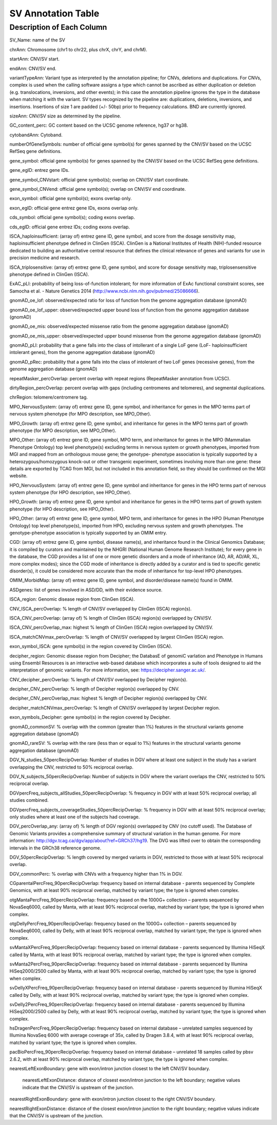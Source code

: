 SV Annotation Table 
====================

Description of Each Column
---------------------------

SV_Name: name of the SV  

chrAnn: Chromosome (chr1 to chr22, plus chrX, chrY, and chrM). 

startAnn: CNV/SV start. 

endAnn: CNV/SV end. 

variantTypeAnn: Variant type as interpreted by the annotation pipeline; for CNVs, deletions and duplications. For CNVs, complex is used when the calling software assigns a type which cannot be ascribed as either duplication or deletion (e.g. translocations, inversions, and other events); in this case the annotation pipeline ignores the type in the database when matching it with the variant. SV types recognized by the pipeline are: duplications, deletions, inversions, and insertions. Insertions of size 1 are padded (+/- 50bp) prior to frequency calculations. BND are currently ignored. 

sizeAnn: CNV/SV size as determined by the pipeline. 

GC_content_perc: GC content based on the UCSC genome reference, hg37 or hg38.  

cytobandAnn: Cytoband. 

numberOfGeneSymbols: number of official gene symbol(s) for genes spanned by the CNV/SV based on the UCSC RefSeq gene definitions. 

gene_symbol: official gene symbol(s) for genes spanned by the CNV/SV based on the UCSC RefSeq gene definitions. 

gene_egID: entrez gene IDs. 

gene_symbol_CNVstart: official gene symbol(s); overlap on CNV/SV start coordinate. 

gene_symbol_CNVend: official gene symbol(s); overlap on CNV/SV end coordinate. 

exon_symbol: official gene symbol(s); exons overlap only. 

exon_egID: official gene entrez gene IDs, exons overlap only. 

cds_symbol: official gene symbol(s); coding exons overlap. 

cds_egID: official gene entrez IDs; coding exons overlap. 

ISCA_haploinsufficient: (array of) entrez gene ID, gene symbol, and score from the dosage sensitivity map, haploinsufficient phenotype defined in ClinGen (ISCA). ClinGen is a National Institutes of Health (NIH)-funded resource dedicated to building an authoritative central resource that defines the clinical relevance of genes and variants for use in precision medicine and research.  

ISCA_triplosensitive: (array of) entrez gene ID, gene symbol, and score for dosage sensitivity map, triplosensensitive phenotype defined in ClinGen (ISCA). 

ExAC_pLI: probability of being loss-of-function intolerant; for more information of ExAc functional constraint scores, see Samocha et al. - Nature Genetics 2014 (http://www.ncbi.nlm.nih.gov/pubmed/25086666). 

gnomAD_oe_lof: observed/expected ratio for loss of function from the genome aggregation database (gnomAD) 

gnomAD_oe_lof_upper: observed/expected upper bound loss of function from the genome aggregation database (gnomAD) 

gnomAD_oe_mis: observed/expected missense ratio from the genome aggregation database (gnomAD) 

gnomAD_oe_mis_upper: observed/expected upper bound missense from the genome aggregation database (gnomAD) 

gnomAD_pLI: probability that a gene falls into the class of intollerant of a single LoF gene (LoF- haploinsufficient intolerant genes), from the genome aggregation database (gnomAD) 

gnomAD_pRec: probability that a gene falls into the class of intolerant of two LoF genes (recessive genes), from the genome aggregation database (gnomAD) 

repeatMasker_percOverlap: percent overlap with repeat regions (RepeatMasker annotation from UCSC). 

dirtyRegion_percOverlap: percent overlap with gaps (including centromeres and telomeres), and segmental duplications. 

chrRegion: telomere/centromere tag. 

MPO_NervousSystem: (array of) entrez gene ID, gene symbol, and inheritance for genes in the MPO terms part of nervous system phenotype (for MPO description, see MPO_Other). 

MPO_Growth: (array of) entrez gene ID, gene symbol, and inheritance for genes in the MPO terms part of growth phenotype (for MPO description, see MPO_Other). 

MPO_Other: (array of) entrez gene ID, gene symbol, MPO term, and inheritance for genes in the MPO (Mammalian Phenotype Ontology) top level phenotype(s) excluding terms in nervous system or growth phenotypes, imported from MGI and mapped from an orthologous mouse gene; the genotype- phenotype association is typically supported by a heterozygous/homozygous knock-out or other transgenic experiment, sometimes involving more than one gene: these details are exported by TCAG from MGI, but not included in this annotation field, so they should be confirmed on the MGI website. 

HPO_NervousSystem: (array of) entrez gene ID, gene symbol and inheritance for genes in the HPO terms part of nervous system phenotype (for HPO description, see HPO_Other). 

HPO_Growth: (array of) entrez gene ID, gene symbol and inheritance for genes in the HPO terms part of growth system phenotype (for HPO description, see HPO_Other). 

HPO_Other: (array of) entrez gene ID, gene symbol, MPO term, and inheritance for genes in the HPO (Human Phenotype Ontology) top level phenotype(s), imported from HPO, excluding nervous system and growth phenotypes. The genotype-phenotype association is typically supported by an OMIM entry.  

CGD: (array of) entrez gene ID, gene symbol, disease name(s), and inheritance found in the Clinical Genomics Database; it is compiled by curators and maintained by the NHGRI (National Human Genome Research Institute); for every gene in the database, the CGD provides a list of one or more genetic disorders and a mode of inheritance (AD, AR, AD/AR, XL, more complex modes); since the CGD mode of inheritance is directly added by a curator and is tied to specific genetic disorder(s), it could be considered more accurate than the mode of inheritance for top-level HPO phenotypes. 

OMIM_MorbidMap: (array of) entrez gene ID, gene symbol, and disorder/disease name(s) found in OMIM. 

ASDgenes: list of genes involved in ASD/DD, with their evidence source. 

ISCA_region: Genomic disease region from ClinGen (ISCA). 

CNV_ISCA_percOverlap: % length of CNV/SV overlapped by ClinGen (ISCA) region(s). 

ISCA_CNV_percOverlap: (array of) % length of ClinGen (ISCA) region(s) overlapped by CNV/SV. 

ISCA_CNV_percOverlap_max: highest % length of ClinGen (ISCA) region overlapped by CNV/SV. 

ISCA_matchCNVmax_percOverlap: % length of CNV/SV overlapped by largest ClinGen (ISCA) region. 

exon_symbol_ISCA: gene symbol(s) in the region covered by ClinGen (ISCA).  

decipher_region: Genomic disease region from Decipher; the DatabasE of genomiC varIation and Phenotype in Humans using Ensembl Resources is an interactive web-based database which incorporates a suite of tools designed to aid the interpretation of genomic variants. For more information, see: https://decipher.sanger.ac.uk/. 

CNV_decipher_percOverlap: % length of CNV/SV overlapped by Decipher region(s). 

decipher_CNV_percOverlap: % length of Decipher region(s) overlapped by CNV. 

decipher_CNV_percOverlap_max: highest % length of Decipher region(s) overlapped by CNV. 

decipher_matchCNVmax_percOverlap: % length of CNV/SV overlapped by largest Decipher region. 

exon_symbols_Decipher: gene symbol(s) in the region covered by Decipher. 

gnomAD_commonSV: % overlap with the common (greater than 1%) features in the structural variants genome aggregation database (gnomAD) 

gnomAD_rareSV: % overlap with the rare (less than or equal to 1%) features in the structural variants genome aggregation database (gnomAD) 

DGV_N_studies_50percRecipOverlap: Number of studies in DGV where at least one subject in the study has a variant overlapping the CNV, restricted to 50% reciprocal overlap. 

DGV_N_subjects_50percRecipOverlap: Number of subjects in DGV where the variant overlaps the CNV, restricted to 50% reciprocal overlap.  

DGVpercFreq_subjects_allStudies_50percRecipOverlap: % frequency in DGV with at least 50% reciprocal overlap; all studies combined. 

DGVpercFreq_subjects_coverageStudies_50percRecipOverlap: % frequency in DGV with at least 50% reciprocal overlap; only studies where at least one of the subjects had coverage. 

DGV_percOverlap_any: (array of) % length of DGV region(s) overlapped by CNV (no cutoff used). The Database of Genomic Variants provides a comprehensive summary of structural variation in the human genome. For more information: http://dgv.tcag.ca/dgv/app/about?ref=GRCh37/hg19. The DVG was lifted over to obtain the corresponding intervals in the GRCh38 reference genome. 

DGV_50percRecipOverlap: % length covered by merged variants in DGV, restricted to those with at least 50% reciprocal overlap. 

DGV_commonPerc: % overlap with CNVs with a frequency higher than 1% in DGV. 

CGparentalPercFreq_90percRecipOverlap: frequency based on internal database - parents sequenced by Complete Genomics, with at least 90% reciprocal overlap, matched by variant type; the type is ignored when complex. 

otgMantaPercFreq_90percRecipOverlap: frequency based on the 1000G+ collection – parents sequenced by NovaSeq6000, called by Manta, with at least 90% reciprocal overlap, matched by variant type; the type is ignored when complex. 

otgDellyPercFreq_90percRecipOverlap: frequency based on the 1000G+ collection – parents sequenced by NovaSeq6000, called by Delly, with at least 90% reciprocal overlap, matched by variant type; the type is ignored when complex. 

svMantaXPercFreq_90percRecipOverlap: frequency based on internal database - parents sequenced by Illumina HiSeqX called by Manta, with at least 90% reciprocal overlap, matched by variant type; the type is ignored when complex. 

svManta2PercFreq_90percRecipOverlap: frequency based on internal database - parents sequenced by Illumina HiSeq2000/2500 called by Manta, with at least 90% reciprocal overlap, matched by variant type; the type is ignored when complex. 

svDellyXPercFreq_90percRecipOverlap: frequency based on internal database - parents sequenced by Illumina HiSeqX called by Delly, with at least 90% reciprocal overlap, matched by variant type; the type is ignored when complex. 

svDelly2PercFreq_90percRecipOverlap: frequency based on internal database - parents sequenced by Illumina HiSeq2000/2500 called by Delly, with at least 90% reciprocal overlap, matched by variant type; the type is ignored when complex. 

hsDragenPercFreq_90percRecipOverlap: frequency based on internal database – unrelated samples sequenced by Illumina NovaSeq 6000 with average coverage of 35x, called by Dragen 3.8.4, with at least 90% reciprocal overlap, matched by variant type; the type is ignored when complex. 

pacBioPercFreq_90percRecipOverlap: frequency based on internal database – unrelated 18 samples called by pbsv 2.6.2, with at least 90% reciprocal overlap, matched by variant type; the type is ignored when complex. 

nearestLeftExonBoundary: gene with exon/intron junction closest to the left CNV/SV boundary. 

 nearestLeftExonDistance: distance of closest exon/intron junction to the left boundary; negative values indicate that the CNV/SV is upstream of the junction. 

nearestRightExonBoundary: gene with exon/intron junction closest to the right CNV/SV boundary. 

nearestRightExonDistance: distance of the closest exon/intron junction to the right boundary; negative values indicate that the CNV/SV is upstream of the junction. 

 